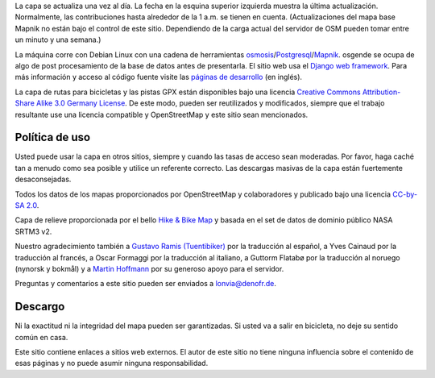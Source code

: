 .. subpage:: technical Detalles Técnicos

La capa se actualiza una vez al día. La fecha en la esquina superior izquierda muestra la última actualización. Normalmente, las contribuciones hasta alrededor de la 1 a.m. se tienen en cuenta. (Actualizaciones del mapa base Mapnik no están bajo el control de este sitio. Dependiendo de la carga actual del servidor de OSM pueden tomar entre un minuto y una semana.)

La máquina corre con Debian Linux con una cadena de herramientas osmosis_/Postgresql_/Mapnik_. osgende se ocupa de algo de post procesamiento de la base de datos antes de presentarla. El sitio web usa el `Django web framework`_. Para más información y acceso al código fuente visite las `páginas de desarrollo`_ (en inglés).

.. _osmosis: http://wiki.openstreetmap.org/wiki/Osmosis
.. _Postgresql: http://www.postgresql.org/
.. _Mapnik: http://www.mapnik.org/
.. _`Django web framework`: http://www.djangoproject.com/
.. _`páginas de desarrollo`: https://github.com/lonvia/multiroutemap

.. subpage:: copyright Copyright

La capa de rutas para bicicletas y las pistas GPX están disponibles bajo una licencia `Creative Commons Attribution-Share Alike 3.0 Germany License`_. De este modo, pueden ser reutilizados y modificados, siempre que el trabajo resultante use una licencia compatible y OpenStreetMap y este sitio sean mencionados.


Política de uso
---------------

Usted puede usar la capa en otros sitios, siempre y cuando las tasas de acceso sean moderadas. Por favor, haga caché tan a menudo como sea posible y utilice un referente correcto. Las descargas masivas de la capa están fuertemente desaconsejadas.

.. _`Creative Commons Attribution-Share Alike 3.0 Germany License`: http://creativecommons.org/licenses/by-sa/3.0/de/deed.es

.. subpage:: acknowledgements Reconocimientos

Todos los datos de los mapas proporcionados por OpenStreetMap y colaboradores y publicado bajo una licencia `CC-by-SA 2.0`_.

Capa de relieve proporcionada por el bello `Hike & Bike Map`_ y basada en el set de datos de dominio público NASA SRTM3 v2.

Nuestro agradecimiento también a `Gustavo Ramis (Tuentibiker)`_ por la traducción al español, a Yves Cainaud por la traducción al francés, a Oscar Formaggi por la traducción al italiano, a Guttorm Flatabø por la traducción al noruego (nynorsk y bokmål) y a `Martin Hoffmann`_ por su generoso apoyo para el servidor.

.. _`CC-by-SA 2.0`: http://creativecommons.org/licenses/by-sa/2.0/deed.es
.. _`Hike & Bike Map`: http://hikebikemap.de/
.. _`Gustavo Ramis (Tuentibiker)` : http://www.blogger.com/profile/12473561703699888751
.. _`Martin Hoffmann`: http://www.partim.de

.. subpage:: contact Contacto

Preguntas y comentarios a este sitio pueden ser enviados a `lonvia@denofr.de`_.

Descargo
--------

Ni la exactitud ni la integridad del mapa pueden ser garantizadas. Si usted va a salir en bicicleta, no deje su sentido común en casa.

Este sitio contiene enlaces a sitios web externos. El autor de este sitio no tiene ninguna influencia sobre el contenido de esas páginas y no puede asumir ninguna responsabilidad.

.. _`lonvia@denofr.de`: mailto:lonvia@denofr.de

